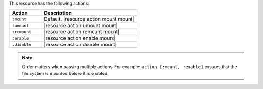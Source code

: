 .. The contents of this file are included in multiple topics.
.. This file should not be changed in a way that hinders its ability to appear in multiple documentation sets.

This resource has the following actions:

.. list-table::
   :widths: 150 450
   :header-rows: 1

   * - Action
     - Description
   * - ``:mount``
     - Default. |resource action mount mount|
   * - ``:umount``
     - |resource action umount mount|
   * - ``:remount``
     - |resource action remount mount|
   * - ``:enable``
     - |resource action enable mount|
   * - ``:disable``
     - |resource action disable mount|

.. note:: Order matters when passing multiple actions. For example: ``action [:mount, :enable]`` ensures that the file system is mounted before it is enabled.
